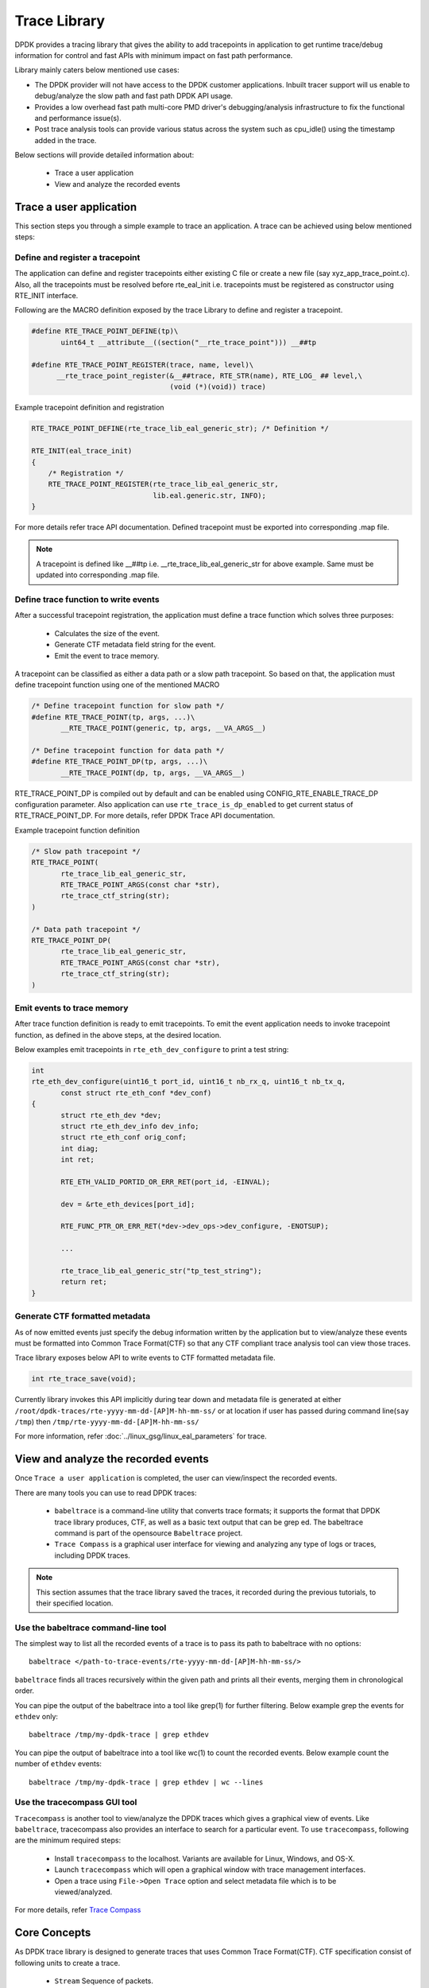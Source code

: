 ..  SPDX-License-Identifier: BSD-3-Clause
    Copyright(C) 2020 Marvell International Ltd.

Trace Library
=============

DPDK provides a tracing library that gives the ability to add tracepoints
in application to get runtime trace/debug information for control and fast
APIs with minimum impact on fast path performance.

Library mainly caters below mentioned use cases:

- The DPDK provider will not have access to the DPDK customer applications.
  Inbuilt tracer support will us enable to debug/analyze the slow path and
  fast path DPDK API usage.

- Provides a low overhead fast path multi-core PMD driver's debugging/analysis
  infrastructure to fix the functional and performance issue(s).

- Post trace analysis tools can provide various status across the system such
  as cpu_idle() using the timestamp added in the trace.

Below sections will provide detailed information about:

 - Trace a user application
 - View and analyze the recorded events

Trace a user application
------------------------

This section steps you through a simple example to trace an application.
A trace can be achieved using below mentioned steps:

Define and register a tracepoint
~~~~~~~~~~~~~~~~~~~~~~~~~~~~~~~~~
The application can define and register tracepoints either existing C file or
create a new file (say xyz_app_trace_point.c). Also, all the tracepoints must be
resolved before rte_eal_init i.e. tracepoints must be registered as constructor
using RTE_INIT interface.

Following are the MACRO definition exposed by the trace Library to define and
register a tracepoint.

.. code-block:: c

 #define RTE_TRACE_POINT_DEFINE(tp)\
        uint64_t __attribute__((section("__rte_trace_point"))) __##tp

 #define RTE_TRACE_POINT_REGISTER(trace, name, level)\
       __rte_trace_point_register(&__##trace, RTE_STR(name), RTE_LOG_ ## level,\
                                  (void (*)(void)) trace)

Example tracepoint definition and registration

.. code-block:: c

 RTE_TRACE_POINT_DEFINE(rte_trace_lib_eal_generic_str); /* Definition */

 RTE_INIT(eal_trace_init)
 {
     /* Registration */
     RTE_TRACE_POINT_REGISTER(rte_trace_lib_eal_generic_str,
                              lib.eal.generic.str, INFO);
 }

For more details refer trace API documentation.
Defined tracepoint must be exported into corresponding .map file.

.. Note::

    A tracepoint is defined like __##tp i.e. __rte_trace_lib_eal_generic_str
    for above example. Same must be updated into corresponding .map file.

Define trace function to write events
~~~~~~~~~~~~~~~~~~~~~~~~~~~~~~~~~~~~~~~~
After a successful tracepoint registration, the application must define a
trace function which solves three purposes:

 - Calculates the size of the event.
 - Generate CTF metadata field string for the event.
 - Emit the event to trace memory.

A tracepoint can be classified as either a data path or a slow path tracepoint.
So based on that, the application must define tracepoint function using one of
the mentioned MACRO

.. code-block:: c

 /* Define tracepoint function for slow path */
 #define RTE_TRACE_POINT(tp, args, ...)\
        __RTE_TRACE_POINT(generic, tp, args, __VA_ARGS__)

 /* Define tracepoint function for data path */
 #define RTE_TRACE_POINT_DP(tp, args, ...)\
        __RTE_TRACE_POINT(dp, tp, args, __VA_ARGS__)

RTE_TRACE_POINT_DP is compiled out by default and can be enabled using
CONFIG_RTE_ENABLE_TRACE_DP configuration parameter. Also application can use
``rte_trace_is_dp_enabled`` to get current status of RTE_TRACE_POINT_DP.
For more details, refer DPDK Trace API documentation.

Example tracepoint function definition

.. code-block:: c

 /* Slow path tracepoint */
 RTE_TRACE_POINT(
        rte_trace_lib_eal_generic_str,
        RTE_TRACE_POINT_ARGS(const char *str),
        rte_trace_ctf_string(str);
 )

 /* Data path tracepoint */
 RTE_TRACE_POINT_DP(
        rte_trace_lib_eal_generic_str,
        RTE_TRACE_POINT_ARGS(const char *str),
        rte_trace_ctf_string(str);
 )

Emit events to trace memory
~~~~~~~~~~~~~~~~~~~~~~~~~~~
After trace function definition is ready to emit tracepoints.
To emit the event application needs to invoke tracepoint function, as defined
in the above steps, at the desired location.

Below examples emit tracepoints in ``rte_eth_dev_configure`` to print a test
string:

.. code-block:: c

 int
 rte_eth_dev_configure(uint16_t port_id, uint16_t nb_rx_q, uint16_t nb_tx_q,
        const struct rte_eth_conf *dev_conf)
 {
        struct rte_eth_dev *dev;
        struct rte_eth_dev_info dev_info;
        struct rte_eth_conf orig_conf;
        int diag;
        int ret;

        RTE_ETH_VALID_PORTID_OR_ERR_RET(port_id, -EINVAL);

        dev = &rte_eth_devices[port_id];

        RTE_FUNC_PTR_OR_ERR_RET(*dev->dev_ops->dev_configure, -ENOTSUP);

        ...

        rte_trace_lib_eal_generic_str("tp_test_string");
        return ret;
 }

Generate CTF formatted metadata
~~~~~~~~~~~~~~~~~~~~~~~~~~~~~~~
As of now emitted events just specify the debug information written by the
application but to view/analyze these events must be formatted into Common Trace
Format(CTF) so that any CTF compliant trace analysis tool can view those traces.

Trace library exposes below API to write events to CTF formatted metadata file.

.. code-block:: c

 int rte_trace_save(void);

Currently library invokes this API implicitly during tear down and metadata file
is generated at either ``/root/dpdk-traces/rte-yyyy-mm-dd-[AP]M-hh-mm-ss/`` or
at location if user has passed during command line(``say /tmp``) then
``/tmp/rte-yyyy-mm-dd-[AP]M-hh-mm-ss/``

For more information, refer :doc:`../linux_gsg/linux_eal_parameters` for trace.

View and analyze the recorded events
------------------------------------
Once ``Trace a user application`` is completed, the user can view/inspect the
recorded events.

There are many tools you can use to read DPDK traces:

 - ``babeltrace`` is a command-line utility that converts trace formats; it
   supports the format that DPDK trace library produces, CTF, as well as a
   basic text output that can be grep ed. The babeltrace command is part of the
   opensource ``Babeltrace`` project.

 - ``Trace Compass`` is a graphical user interface for viewing and analyzing any
   type of logs or traces, including DPDK traces.

.. Note::

   This section assumes that the trace library saved the traces, it recorded
   during the previous tutorials, to their specified location.


Use the babeltrace command-line tool
~~~~~~~~~~~~~~~~~~~~~~~~~~~~~~~~~~~~
The simplest way to list all the recorded events of a trace is to pass its path
to babeltrace with no options::

    babeltrace </path-to-trace-events/rte-yyyy-mm-dd-[AP]M-hh-mm-ss/>

``babeltrace`` finds all traces recursively within the given path and prints all
their events, merging them in chronological order.

You can pipe the output of the babeltrace into a tool like grep(1) for further
filtering. Below example grep the events for ``ethdev`` only::

    babeltrace /tmp/my-dpdk-trace | grep ethdev

You can pipe the output of babeltrace into a tool like wc(1) to count the
recorded events. Below example count the number of ``ethdev`` events::

    babeltrace /tmp/my-dpdk-trace | grep ethdev | wc --lines

Use the tracecompass GUI tool
~~~~~~~~~~~~~~~~~~~~~~~~~~~~~
``Tracecompass`` is another tool to view/analyze the DPDK traces which gives
a graphical view of events. Like ``babeltrace``, tracecompass also provides
an interface to search for a particular event. To use ``tracecompass``, following are
the minimum required steps:

 - Install ``tracecompass`` to the localhost. Variants are available for Linux,
   Windows, and OS-X.
 - Launch ``tracecompass`` which will open a graphical window with trace
   management interfaces.
 - Open a trace using ``File->Open Trace`` option and select metadata file
   which is to be viewed/analyzed.

For more details, refer `Trace Compass <https://www.eclipse.org/tracecompass/>`_

Core Concepts
-------------
As DPDK trace library is designed to generate traces that uses Common Trace
Format(CTF). CTF specification consist of following units to create a trace.

 - ``Stream`` Sequence of packets.
 - ``Packet`` Header and one or more events.
 - ``Event`` Header and payload.

For detailed information, refer `Common Trace Format <https://diamon.org/ctf/>`_

Channel and trace memory
~~~~~~~~~~~~~~~~~~~~~~~~
A channel is an object which is responsible for holding the trace memory.
The trace library creates the trace memory per thread to enable the lock-less
scheme to emit the event. When a DPDK tracer emits an event, it will be recorded
to the trace buffers that associated with that thread.

Event record mode
~~~~~~~~~~~~~~~~~
Event record mode is an attribute of trace buffers. Trace library exposes two
modes:

 - ``Overwrite`` This mode enables trace buffers to wrap around when trace buffer memory is full.
 - ``Discard`` This mode enables trace buffers to discard when trace buffer memory is full.

This mode can be enabled/disabled either using eal command line parameters or
DPDK trace library API to configure the mode.
Refer :doc:`../linux_gsg/linux_eal_parameters` and trace API documentation more
details.

Metadata
~~~~~~~~
Metadata defines the layout of event records so that trace analysis tool can
read the streams and show into the relevant format.
For more details, refer `Common Trace Format <https://diamon.org/ctf/>`_.
